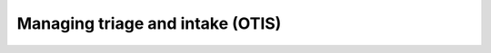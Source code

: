 ==================================
Managing triage and intake (OTIS)
==================================

